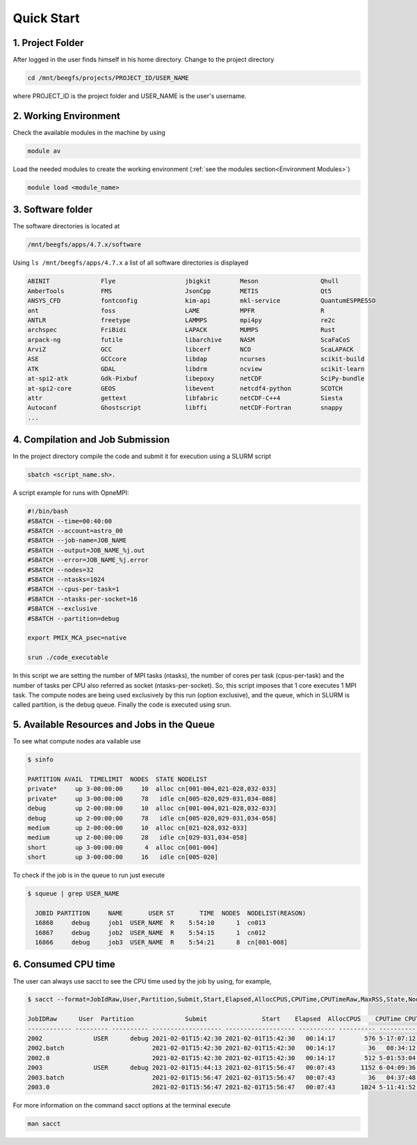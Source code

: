 Quick Start
===========

1. Project Folder
-----------------

After logged in the user finds himself in his home directory. Change to the project directory

.. code-block:: console

  cd /mnt/beegfs/projects/PROJECT_ID/USER_NAME
  
where PROJECT_ID is the project folder and USER_NAME is the user's username.

2. Working Environment
----------------------

Check the available modules in the machine by using

.. code-block:: console

  module av
  
Load the needed modules to create the working environment (:ref:`see the modules section<Environment Modules>`)
      
.. code-block:: console  
    
    module load <module_name>

3. Software folder
------------------

The software directories is located at

.. code-block:: console

    /mnt/beegfs/apps/4.7.x/software
  
Using ``ls /mnt/beegfs/apps/4.7.x`` a list of all software directories is displayed

.. code-block:: julia

  ABINIT              Flye                   jbigkit        Meson                 Qhull
  AmberTools          FMS                    JsonCpp        METIS                 Qt5
  ANSYS_CFD           fontconfig             kim-api        mkl-service           QuantumESPRESSO
  ant                 foss                   LAME           MPFR                  R
  ANTLR               freetype               LAMMPS         mpi4py                re2c
  archspec            FriBidi                LAPACK         MUMPS                 Rust
  arpack-ng           futile                 libarchive     NASM                  ScaFaCoS
  ArviZ               GCC                    libcerf        NCO                   ScaLAPACK
  ASE                 GCCcore                libdap         ncurses               scikit-build
  ATK                 GDAL                   libdrm         ncview                scikit-learn
  at-spi2-atk         Gdk-Pixbuf             libepoxy       netCDF                SciPy-bundle
  at-spi2-core        GEOS                   libevent       netcdf4-python        SCOTCH
  attr                gettext                libfabric      netCDF-C++4           Siesta
  Autoconf            Ghostscript            libffi         netCDF-Fortran        snappy
  ...
  

4. Compilation and Job Submission
---------------------------------

In the project directory compile the code and submit it for execution using a SLURM script

.. code-block:: console

  sbatch <script_name.sh>.

A script example for runs with OpneMPI:

.. code-block:: console

  #!/bin/bash
  #SBATCH --time=00:40:00
  #SBATCH --account=astro_00
  #SBATCH --job-name=JOB_NAME
  #SBATCH --output=JOB_NAME_%j.out
  #SBATCH --error=JOB_NAME_%j.error
  #SBATCH --nodes=32
  #SBATCH --ntasks=1024
  #SBATCH --cpus-per-task=1
  #SBATCH --ntasks-per-socket=16
  #SBATCH --exclusive
  #SBATCH --partition=debug
  
  export PMIX_MCA_psec=native
  
  srun ./code_executable

In this script we are setting the number of MPI tasks (ntasks), the number of cores per task (cpus-per-task) and the number of tasks per CPU also referred as socket (ntasks-per-socket). So, this script imposes that 1 core executes 1 MPI task. The compute nodes are being used exclusively by this run (option exclusive), and the queue, which in SLURM is called partition, is the debug queue. Finally the code is executed using srun. 


5. Available Resources and Jobs in the Queue
--------------------------------------------

To see what compute nodes ara vailable use

.. code-block:: julia

  $ sinfo

  PARTITION AVAIL  TIMELIMIT  NODES  STATE NODELIST
  private*     up 3-00:00:00     10  alloc cn[001-004,021-028,032-033]
  private*     up 3-00:00:00     78   idle cn[005-020,029-031,034-088]
  debug        up 2-00:00:00     10  alloc cn[001-004,021-028,032-033]
  debug        up 2-00:00:00     78   idle cn[005-020,029-031,034-058]
  medium       up 2-00:00:00     10  alloc cn[021-028,032-033]
  medium       up 2-00:00:00     28   idle cn[029-031,034-058]
  short        up 3-00:00:00      4  alloc cn[001-004]
  short        up 3-00:00:00     16   idle cn[005-020]
  
  
To check if the job is in the queue to run just execute

.. code-block:: console

  $ squeue | grep USER_NAME
 
    JOBID PARTITION     NAME       USER ST       TIME  NODES  NODELIST(REASON)
    16868     debug     job1  USER_NAME  R    5:54:10      1  cn013
    16867     debug     job2  USER_NAME  R    5:54:15      1  cn012
    16866     debug     job3  USER_NAME  R    5:54:21      8  cn[001-008]


6. Consumed CPU time
--------------------

The user can always use sacct to see the CPU time used by the job by using, for example,

.. code-block:: console
 
  $ sacct --format=JobIdRaw,User,Partition,Submit,Start,Elapsed,AllocCPUS,CPUTime,CPUTimeRaw,MaxRSS,State,NodeList -S 2021-02-01 -E 2021-02-02

  JobIDRaw      User  Partition              Submit               Start    Elapsed  AllocCPUS    CPUTime CPUTimeRAW     MaxRSS      State           NodeList 
  ------------ --------- ---------- ------------------- ------------------- ---------- ---------- ---------- ---------- ---------- ---------- --------------- 
  2002              USER      debug 2021-02-01T15:42:30 2021-02-01T15:42:30   00:14:17        576 5-17:07:12     493632             COMPLETED     cn[029-044] 
  2002.batch                        2021-02-01T15:42:30 2021-02-01T15:42:30   00:14:17         36   08:34:12      30852      8792K  COMPLETED           cn029 
  2002.0                            2021-02-01T15:42:30 2021-02-01T15:42:30   00:14:17        512 5-01:53:04     438784    174720K  COMPLETED     cn[029-044] 
  2003              USER      debug 2021-02-01T15:44:13 2021-02-01T15:56:47   00:07:43       1152 6-04:09:36     533376             COMPLETED cn[020-027,029+ 
  2003.batch                        2021-02-01T15:56:47 2021-02-01T15:56:47   00:07:43         36   04:37:48      16668     10104K  COMPLETED           cn020 
  2003.0                            2021-02-01T15:56:47 2021-02-01T15:56:47   00:07:43       1024 5-11:41:52     474112    134972K  COMPLETED cn[020-027,029+ 


For more information on the command sacct options at the terminal execute

.. code-block:: console

  man sacct
